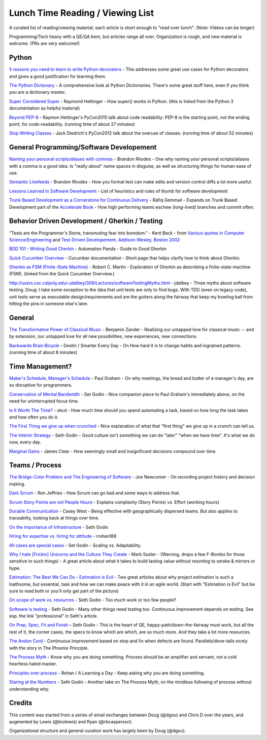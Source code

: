 Lunch Time Reading / Viewing List
=================================

A curated list of reading/viewing material; each article is short enough to "read over lunch".
(Note: Videos can be longer)

Programming/Tech heavy with a QE/QA bent, but articles range all over.
Organization is rough, and new material is welcome. (PRs are very welcome!)


Python
~~~~~~

`5 reasons you need to learn to write Python decorators <https://www.oreilly.com/ideas/5-reasons-you-need-to-learn-to-write-python-decorators>`_ -
This addresses some great use cases for Python decorators and
gives a good justification for learning them.

`The Python Dictionary <http://www.sharats.me/posts/the-python-dictionary/>`_ -
A comprehensive look at Python Dictionaries.
There's some great stuff here, even if you think you are a dictionary master.

`Super Considered Super <https://rhettinger.wordpress.com/2011/05/26/super-considered-super/>`_ -
Raymond Hettinger -
How super() works in Python. (this is linked from the Python 3 documentation as helpful material)

`Beyond PEP-8  <https://www.youtube.com/watch?v=wf-BqAjZb8M>`_ - Raymon Hettinger's PyCon2015 talk about code readability: PEP-8 is the starting point, not the ending point, for code-readability. (running time of about 27 minutes)

`Stop Writing Classes  <https://www.youtube.com/watch?v=o9pEzgHorH0>`_ - Jack Diedrich's PyCon2012 talk about the overuse of classes. (running time of about 52 minutes)


General Programming/Software Developement
~~~~~~~~~~~~~~~~~~~~~~~~~~~~~~~~~~~~~~~~~

`Naming your personal scripts/aliases with commas <http://rhodesmill.org/brandon/2009/commands-with-comma/>`_ -
Brandon Rhodes -
One why naming your personal scripts/aliases with a comma is a good idea.
Is "really about" name spaces in disguise, as well as structuring things for human ease of use.

`Semantic Linefeeds <http://rhodesmill.org/brandon/2012/one-sentence-per-line/>`_ -
Brandon Rhodes -
How you format text can make edits and version control diffs a lot more useful.

`Lessons Learned in Software Development <http://henrikwarne.com/2015/04/16/lessons-learned-in-software-development/>`_ -
List of heuristics and rules of thumb for software development

`Trunk Based Development as a Cornerstone for Continuous Delivery <https://www.infoq.com/news/2018/04/trunk-based-development">`_ -
Rafiq Gemmail -
Expands on Trunk Based Development part of the
`Accelerate Book <https://www.safaribooksonline.com/library/view/accelerate/9781457191435/>`_  -
How high performing teams eschew (long-lived) branches and commit often.


Behavior Driven Development / Gherkin / Testing
~~~~~~~~~~~~~~~~~~~~~~~~~~~~~~~~~~~~~~~~~~~~~~~

"Tests are the Programmer's Stone, transmuting fear into boredom." -
Kent Beck -
from `Various quotes in Computer Science/Engineering <http://www.softpanorama.org/Lang/quotes.shtml">`_
and `Test-Driven Developement. Addison-Wesley, Boston 2002 <http://www.threeriversinstitute.org/Kent%20Beck.htm>`_

`BDD 101 - Writing Good Cherkin <https://automationpanda.com/2017/01/30/bdd-101-writing-good-gherkin/">`_ -
Automation Panda -
Guide to Good Gherkin

`Quick Cucumber Overview <https://github.com/cucumber/cucumber/wiki/Given-When-Then>`_ -
Cucumber documentation -
Short page that helps clarify how to think about Gherkin.

`Gherkin as FSM (Finite-State Machine) <https://sites.google.com/site/unclebobconsultingllc/the-truth-about-bdd>`_ -
Robert C. Martin -
Exploration of Gherkin as describing a finite-state-machine (FSM).
(linked from the Quick Cucumber Overview.)

`http://users.csc.calpoly.edu/~jdalbey/309/Lectures/softwareTestingMyths.html <http://users.csc.calpoly.edu/~jdalbey/309/Lectures/softwareTestingMyths.html>`_ -
jdalbey -
Three myths about software testing.
Doug: I take some exception to the idea that unit tests are only to find bugs. With TDD (even on legacy code), unit tests serve as executable design/requirements and are the gutters along the fairway that keep my bowling ball from hitting the pins in someone else's lane.


General
~~~~~~~

`The Transformative Power of Classical Music <https://www.youtube.com/watch?v=r9LCwI5iErE>`_ -
Benjamin Zander -
Realizing our untapped love for classical music --
and by extension, our untapped love for all new possibilities, new experiences, new connections.

`Backwards Brain Bicycle <https://www.youtube.com/watch?v=MFzDaBzBlL0>`_ -
Destin / Smarter Every Day -
On How hard it is to change habits and ingrained patterns. (running time of about 8 minutes)


Time Management?
~~~~~~~~~~~~~~~~

`Maker's Schedule, Manager's Schedule <http://www.paulgraham.com/makersschedule.html>`_ -
Paul Graham -
On why meetings, the bread and butter of a manager's day, are so disruptive for programmers.

`Conservation of Mental Bandwidth <http://sethgodin.typepad.com/seths_blog/2013/08/conservation-of-mental-bandwidth.html>`_ -
Set Godin -
Nice companion piece to Paul Graham's immediately above, on the need for uninterrupted focus time.

`Is It Worth The Time? <http://xkcd.com/1205/>`_ -
xkcd -
How much time should you spend automating a task,
based on how long the task takes and how often you do it.

`The First Thing we give up when crunched <http://alearningaday.com/2016/09/first-thing/>`_ -
Nice explanation of what that "first thing" we give up in a crunch can tell us.

`The Interim Strategy <http://sethgodin.typepad.com/seths_blog/2015/08/the-interim-strategy.html>`_ -
Seth Godin -
Good culture isn't something we can do "later" "when we have time". It's what we do now, every day.

`Marginal Gains <http://jamesclear.com/marginal-gains>`_ -
James Clear -
How seemingly small and insignificant decisions compound over time.


Teams / Process
~~~~~~~~~~~~~~~~

`The Bridge-Color Problem and The Engineering of Software <http://www.flounder.com/bridge.htm>`_ -
Joe Newcomer -
On recording project history and decision making.

`Dark Scrum <http://ronjeffries.com/articles/016-09ff/defense>`_ -
Ron Jeffries -
How Scrum can go bad and some ways to address that.

`Scrum Story Points are not People Hours <https://www.clearvision-cm.com/blog/why-story-points-are-a-measure-of-complexity-not-effort/>`_ -
Explains complexity (Story Points) vs. Effort (working hours)

`Durable Communication <http://caseywest.com/durable-communication/>`_ -
Casey West -
Being effective with geographically dispersed teams. But also applies to traceabilty, looking back at things over time.

`On the importance of Infrastructure <http://sethgodin.typepad.com/seths_blog/2015/10/infrastructure.html>`_ -
Seth Godin

`Hiring for expertise vs. hiring for attitude <http://alearningaday.com/2015/10/hiring-for-expertise-vs-hiring-for-attitude/>`_ -
rrohan189

`All cases are special cases <http://sethgodin.typepad.com/seths_blog/2015/11/all-cases-are-special-cases.html>`_ -
Set Godin -
Scaling vs. Adaptability.

`Why I hate [Frickin] Unicorns and the Culture They Create <http://www.bothsidesofthetable.com/2015/09/27/why-i-fucking-hate-unicorns-and-the-culture-they-breed/>`_  -
Mark Suster -
(Warning, drops a few F-Bombs for those sensitive to such things) -
A great article about what it takes to build lasting value without resorting to smoke & mirrors or hype.

`Estimation: The Best We Can Do <https://www.google.com/url?sa=t&amp;rct=j&amp;q=&amp;esrc=s&amp;source=web&amp;cd=2&amp;cad=rja&amp;uact=8&amp;ved=0ahUKEwjb34C6qe3JAhUK4CYKHb_HDl8QFggkMAE&amp;url=https%3A%2F%2Fpragprog.com%2Fmagazines%2F2013-02%2Festimation-is-evil&amp;usg=AFQjCNHAwPX4s67-hVBfMZzNTsPnEij7zg&amp;sig2=51PdqK5uzryz_U7blJSH9Q">`_ - `Estimation is Evil <https://www.google.com/url?sa=t&amp;rct=j&amp;q=&amp;esrc=s&amp;source=web&amp;cd=1&amp;cad=rja&amp;uact=8&amp;ved=0ahUKEwjb34C6qe3JAhUK4CYKHb_HDl8QFggdMAA&amp;url=https%3A%2F%2Fpragprog.com%2Fmagazines%2F2013-04%2Festimation&amp;usg=AFQjCNELVi9H7Xosb_gL1fJJKeuJqS3r5g&amp;sig2=PfcuEA1cub7__bcF_cVZHA>`_ -
Two great articles about why project estimation is such a loathsome, but essential, task and
how we can make peace with it in an agile world.
(Start with "Estimation is Evil" but be sure to read both or you'll only get part of the picture)

`On scope of work vs. resources <http://sethgodin.typepad.com/seths_blog/2015/12/is-it-too-little-butter-or-too-much-bread.html>`_ -
Seth Godin -
Too much work or too few people?

`Software is testing <http://sethgodin.typepad.com/seths_blog/2016/01/software-is-testing.html>`_ -
Seth Godin -
Many other things need testing too.
Continuous improvement depends on testing. See esp. the link "professional" in Seth's article.

`On Prep, Spec, Fit and Finish  <http://sethgodin.typepad.com/seths_blog/2016/02/fit-and-finish.html>`_ –
Seth Godin -
This is the heart of QE, happy-path/down-the-fairway must work, but all the rest of it, the corner cases, the specs to know which are which, are so much more. And they take a lot more resources.

`The Andon Cord <https://itrevolution.com/kata/>`_ -
Continuous Improvement based on stop and fix when defects are found.
Parallels/dove-tails nicely with the story in The Phoenix Principle.

`The Process Myth <http://randsinrepose.com/archives/the-process-myth/>`_ -
Know why you are doing something.
Process should be an amplifier and servant, not a cold heartless hated master.

`Principles over process <https://alearningaday.com/2018/07/19/attachment-to-principles-versus-processes/>`_ -
Rohan / A Learning a Day -
Keep asking why you are doing something.

`Staring at the Numbers <http://sethgodin.typepad.com/seths_blog/2017/06/staring-at-the-numbers.html>`_ -
Seth Godin -
Another take on The Process Myth, on the mindless following of process without understanding why.


Credits
~~~~~~~
This content was started from a series of email exchanges between
Doug (@dgou) and Chris D over the years,
and augmented by Lewis (@brolewis) and Ryan (@rbcasperson).

Organizational structure and general curation work has largely been by Doug (@dgou).
